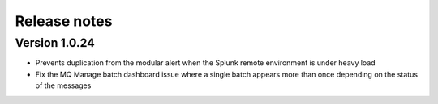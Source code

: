 Release notes
-------------

Version 1.0.24
==============

- Prevents duplication from the modular alert when the Splunk remote environment is under heavy load
- Fix the MQ Manage batch dashboard issue where a single batch appears more than once depending on the status of the messages
